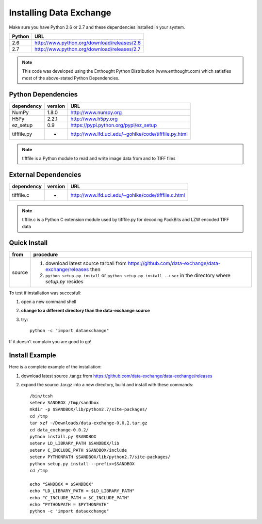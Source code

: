 .. APS Data Exchange toolbox

.. _installation:

========================
Installing Data Exchange
========================

Make sure you have Python 2.6 or 2.7
and these dependencies installed in your system. 

======  ==============================================
Python  URL
======  ==============================================
2.6     http://www.python.org/download/releases/2.6
2.7     http://www.python.org/download/releases/2.7
======  ==============================================

.. note:: This code was developed using the Enthought Python
   Distribution (www.enthought.com) which satisfies most of the
   above-stated Python Dependencies.

Python Dependencies
*******************

===========  =======  ====================================================
dependency   version  URL
===========  =======  ====================================================
NumPy        1.8.0    http://www.numpy.org 
H5Py         2.2.1    http://www.h5py.org
ez_setup     0.9      https://pypi.python.org/pypi/ez_setup
tifffile.py    -      http://www.lfd.uci.edu/~gohlke/code/tifffile.py.html
===========  =======  ====================================================

.. note:: tifffile is a Python module to read and write image data from and to TIFF files


External Dependencies
*********************
==========  =======  ===================================================  
dependency  version  URL
==========  =======  ===================================================  
tifffile.c     -     http://www.lfd.uci.edu/~gohlke/code/tifffile.c.html
==========  =======  ===================================================  

.. note:: tiffile.c is a Python C extension module used by tifffile.py for decoding PackBits and LZW encoded TIFF data


Quick Install
*************

==========  ==============================================================================================================
from        procedure
==========  ==============================================================================================================
source      #. download latest source tarball from https://github.com/data-exchange/data-exchange/releases then
            #. ``python setup.py install`` or ``python setup.py install --user`` in the directory where *setup.py* resides 
==========  ==============================================================================================================


To test if installation was succesfull:

#. open a new command shell
#. **change to a different directory than the data-exchange source**
#. try::

    python -c "import dataexchange"

If it doesn't complain you are good to go!

Install Example
***************

Here is a complete example of the installation:

#. download latest source .tar.gz from https://github.com/data-exchange/data-exchange/releases
#. expand the source .tar.gz into a new directory, build and install with these commands::

     /bin/tcsh
     setenv SANDBOX /tmp/sandbox
     mkdir -p $SANDBOX/lib/python2.7/site-packages/
     cd /tmp
     tar xzf ~/Downloads/data-exchange-0.0.2.tar.gz
     cd data_exchange-0.0.2/
     python install.py $SANDBOX 
     setenv LD_LIBRARY_PATH $SANDBOX/lib
     setenv C_INCLUDE_PATH $SANDBOX/include
     setenv PYTHONPATH $SANDBOX/lib/python2.7/site-packages/
     python setup.py install --prefix=$SANDBOX
     cd /tmp
 
     echo "SANDBOX = $SANDBOX"
     echo "LD_LIBRARY_PATH = $LD_LIBRARY_PATH"
     echo "C_INCLUDE_PATH = $C_INCLUDE_PATH"
     echo "PYTHONPATH = $PYTHONPATH"
     python -c "import dataexchange"
